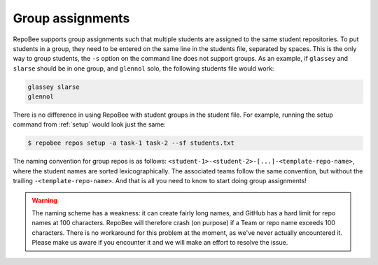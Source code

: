 .. _groups:

Group assignments
*****************

RepoBee supports group assignments such that multiple students are assigned to
the same student repositories. To put students in a group, they need to be
entered on the same line in the students file, separated by spaces. This is the
only way to group students, the ``-s`` option on the command line does not
support groups. As an example, if ``glassey`` and ``slarse`` should be in one group,
and ``glennol`` solo, the following students file would work:

.. code-block:: bash

   glassey slarse
   glennol

There is no difference in using RepoBee with student groups in the student
file. For example, running the setup command from :ref:`setup` would look just
the same:

.. code-block:: bash

    $ repobee repos setup -a task-1 task-2 --sf students.txt

The naming convention for group repos is as follows:
``<student-1>-<student-2>-[...]-<template-repo-name>``, where the student names
are sorted lexicographically. The associated teams follow the same convention,
but without the trailing ``-<template-repo-name>``. And that is all you need
to know to start doing group assignments!

.. warning::

   The naming scheme has a weakness: it can create fairly long names, and
   GitHub has a hard limit for repo names at 100 characters. RepoBee will
   therefore crash (on purpose) if a Team or repo name exceeds 100 characters.
   There is no workaround for this problem at the moment, as we've never
   actually encountered it. Please make us aware if you encounter it and we
   will make an effort to resolve the issue.

